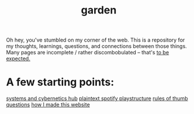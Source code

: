 :PROPERTIES:
:ID:       23e03a28-48b1-4fa3-9fa3-71a369950c6d
:ROAM_ALIASES: start
:END:
#+title: garden
#+html_head: <script src="https://cdn.jsdelivr.net/npm/d3@7"></script>

Oh hey, you've stumbled on my corner of the web. This is a repository for my thoughts, learnings, questions, and connections between those things. Many pages are incomplete / rather discombobulated -- that's [[id:6179156e-c485-4660-a3d2-efd085138aaf][to be expected.]]

* A few starting points:
[[id:218284cc-e1be-4544-85a4-4c610e1bda10][systems and cybernetics hub]]
[[id:518c0248-c4f1-4dc8-8e01-5e0e59988aec][plaintext spotify playstructure]]
[[id:5df9203d-c7d9-4341-b7dc-ac4236000d8b][rules of thumb]]
[[id:81056afb-8235-4591-b171-99580096fa47][questions]]
[[id:65b7c2dd-ad4c-465f-b382-4e4d431e0be8][how I made this website]]

#+begin_export html
<div class="svg-container" style="position: absolute; z-index: -1; top: 0px; left: 0px; width: 100%; height: 100%">
  <svg class="nebula-svg" fill="none" xmlns="http://www.w3.org/2000/svg">
    <g class="circles">
    </g>
    <g class="links">
    </g>
  </svg>
</div>
<script src="nebula.js"></script>
<script src="homepage-graph-animation.js"></script>
#+end_export
